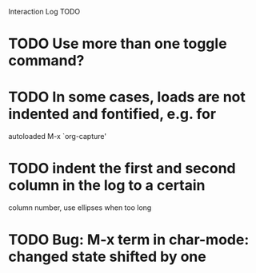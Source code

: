 Interaction Log TODO

* TODO Use more than one toggle command?

* TODO In some cases, loads are not indented and fontified, e.g. for
autoloaded M-x `org-capture'

* TODO indent the first and second column in the log to a certain
column number, use ellipses when too long

* TODO Bug: M-x term in char-mode: changed state shifted by one


